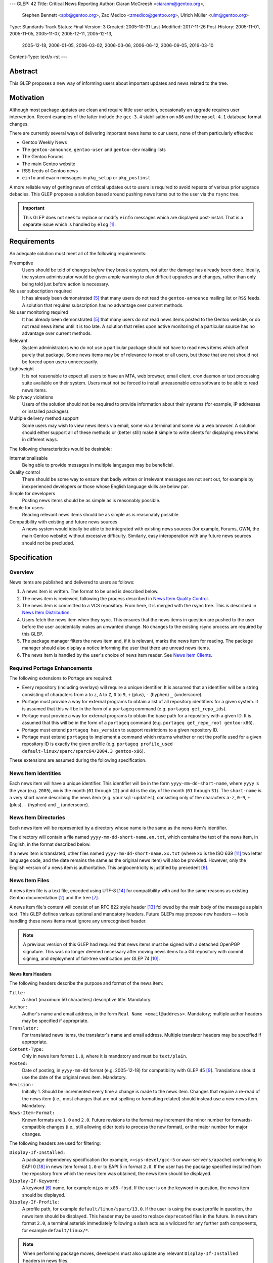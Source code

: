 ---
GLEP: 42
Title: Critical News Reporting
Author: Ciaran McCreesh <ciaranm@gentoo.org>,
        Stephen Bennett <spb@gentoo.org>,
        Zac Medico <zmedico@gentoo.org>,
        Ulrich Müller <ulm@gentoo.org>
Type: Standards Track
Status: Final
Version: 3
Created: 2005-10-31
Last-Modified: 2017-11-26
Post-History: 2005-11-01, 2005-11-05, 2005-11-07, 2005-12-11, 2005-12-13,
              2005-12-18, 2006-01-05, 2006-03-02, 2006-03-06, 2006-06-12,
              2006-09-05, 2016-03-10
Content-Type: text/x-rst
---

Abstract
========

This GLEP proposes a new way of informing users about important updates and news
related to the tree.

Motivation
==========

Although most package updates are clean and require little user action,
occasionally an upgrade requires user intervention.  Recent examples of the
latter include the ``gcc-3.4`` stabilisation on ``x86`` and the ``mysql-4.1``
database format changes.

There are currently several ways of delivering important news items to our
users, none of them particularly effective:

* Gentoo Weekly News
* The ``gentoo-announce``, ``gentoo-user`` and ``gentoo-dev`` mailing lists
* The Gentoo Forums
* The main Gentoo website
* RSS feeds of Gentoo news
* ``einfo`` and ``ewarn`` messages in ``pkg_setup`` or ``pkg_postinst``

A more reliable way of getting news of critical updates out to users is required
to avoid repeats of various prior upgrade debacles. This GLEP proposes a
solution based around pushing news items out to the user via the ``rsync`` tree.

.. Important:: This GLEP does not seek to replace or modify ``einfo`` messages
   which are displayed post-install. That is a separate issue which is handled
   by ``elog`` [#bug-11359]_.

Requirements
============

An adequate solution must meet all of the following requirements:

Preemptive
    Users should be told of changes *before* they break a system, not after the
    damage has already been done. Ideally, the system administrator would be
    given ample warning to plan difficult upgrades and changes, rather than only
    being told just before action is necessary.

No user subscription required
    It has already been demonstrated [#forums-apache2]_ that many users do not
    read the ``gentoo-announce`` mailing list or ``RSS`` feeds. A solution that
    requires subscription has no advantage over current methods.

No user monitoring required
    It has already been demonstrated [#forums-apache2]_ that many users do not
    read news items posted to the Gentoo website, or do not read news items
    until it is too late. A solution that relies upon active monitoring of a
    particular source has no advantage over current methods.

Relevant
    System administrators who do not use a particular package should not have to
    read news items which affect purely that package. Some news items may be of
    relevance to most or all users, but those that are not should not be forced
    upon users unnecessarily.

Lightweight
    It is not reasonable to expect all users to have an MTA, web browser, email
    client, cron daemon or text processing suite available on their system.
    Users must not be forced to install unreasonable extra software to be able
    to read news items.

No privacy violations
    Users of the solution should not be required to provide information about
    their systems (for example, IP addresses or installed packages).

Multiple delivery method support
    Some users may wish to view news items via email, some via a terminal and
    some via a web browser. A solution should either support all of these
    methods or (better still) make it simple to write clients for displaying
    news items in different ways.

The following characteristics would be desirable:

Internationalisable
    Being able to provide messages in multiple languages may be beneficial.

Quality control
    There should be some way to ensure that badly written or irrelevant messages
    are not sent out, for example by inexperienced developers or those whose
    English language skills are below par.

Simple for developers
    Posting news items should be as simple as is reasonably possible.

Simple for users
    Reading relevant news items should be as simple as is reasonably possible.

Compatibility with existing and future news sources
    A news system would ideally be able to be integrated with existing news
    sources (for example, Forums, GWN, the main Gentoo website) without
    excessive difficulty. Similarly, easy interoperation with any future news
    sources should not be precluded.

Specification
=============

Overview
--------

News items are published and delivered to users as follows:

1. A news item is written. The format to be used is described below.

2. The news item is reviewed, following the process described in
   `News Item Quality Control`_.

3. The news item is committed to a VCS repository.
   From here, it is merged with the rsync tree. This is described in `News Item
   Distribution`_.

4. Users fetch the news item when they sync. This ensures that the news items in
   question are pushed to the user before the user accidentally makes an
   unwanted change. No changes to the existing rsync process are required by
   this GLEP.

5. The package manager filters the news item and, if it is relevant, marks the
   news item for reading. The package manager should also display a notice
   informing the user that there are unread news items.

6. The news item is handled by the user's choice of news item reader. See `News
   Item Clients`_.

Required Portage Enhancements
-----------------------------

The following extensions to Portage are required:

* Every repository (including overlays) will require a unique identifier. It is
  assumed that an identifier will be a string consisting of characters from
  ``a`` to ``z``, ``A`` to ``Z``, ``0`` to ``9``, ``+`` (plus), ``-`` (hyphen)
  ``_`` (underscore).

* Portage must provide a way for external programs to obtain a list of all
  repository identifiers for a given system. It is assumed that this will be in
  the form of a ``portageq`` command (e.g. ``portageq get_repo_ids``).

* Portage must provide a way for external programs to obtain the base path for
  a repository with a given ID. It is assumed that this will be in the form of
  a ``portageq`` command (e.g. ``portageq get_repo_root gentoo-x86``).

* Portage must extend ``portageq has_version`` to support restrictions to a
  given repository ID.

* Portage must extend ``portageq`` to implement a command which returns whether
  or not the profile used for a given repository ID is exactly the given profile
  (e.g. ``portageq profile_used default-linux/sparc/sparc64/2004.3
  gentoo-x86``).

These extensions are assumed during the following specification.

News Item Identities
--------------------

Each news item will have a unique identifier. This identifier will be in the
form ``yyyy-mm-dd-short-name``, where ``yyyy`` is the year (e.g. ``2005``),
``mm`` is the month (``01`` through ``12``) and dd is the day of the month
(``01`` through ``31``). The ``short-name`` is a very short name describing the
news item (e.g. ``yoursql-updates``), consisting only of the characters ``a-z``,
``0-9``, ``+`` (plus), ``-`` (hyphen) and ``_`` (underscore).

News Item Directories
---------------------

Each news item will be represented by a directory whose name is the same as the
news item's identifier.

The directory will contain a file named ``yyyy-mm-dd-short-name.en.txt``, which
contains the text of the news item, in English, in the format described below.

If a news item is translated, other files named ``yyyy-mm-dd-short-name.xx.txt``
(where ``xx`` is the ISO 639 [#iso-639]_ two letter language code, and the date
remains the same as the original news item) will also be provided. However, only
the English version of a news item is authoritative.  This anglocentricity is
justified by precedent [#glep-34]_.

News Item Files
---------------

A news item file is a text file, encoded using UTF-8 [#rfc-3629]_ for
compatibility with and for the same reasons as existing Gentoo documentation
[#docs-policy]_ and the tree [#glep-31]_.

A news item file's content will consist of an RFC 822 style header [#rfc-822]_
followed by the main body of the message as plain text. This GLEP defines
various optional and mandatory headers. Future GLEPs may propose new headers —
tools handling these news items must ignore any unrecognised header.

.. Note:: A previous version of this GLEP had required that news items must
   be signed with a detached OpenPGP signature. This was no longer deemed
   necessary after moving news items to a Git repository with commit signing,
   and deployment of full-tree verification per GLEP 74 [#glep-74]_.

News Item Headers
'''''''''''''''''

The following headers describe the purpose and format of the news item:

``Title:``
    A short (maximum 50 characters) descriptive title. Mandatory.

``Author:``
    Author's name and email address, in the form ``Real Name <email@address>``.
    Mandatory; multiple author headers may be specified if appropriate.

``Translator:``
    For translated news items, the translator's name and email address. Multiple
    translator headers may be specified if appropriate.

``Content-Type:``
    Only in news item format ``1.0``, where it is mandatory and must be
    ``text/plain``.

``Posted:``
    Date of posting, in ``yyyy-mm-dd`` format (e.g. 2005-12-18) for
    compatibility with GLEP 45 [#glep-45]_. Translations should use the date
    of the original news item. Mandatory.

``Revision:``
    Initially 1. Should be incremented every time a change is made to the news
    item. Changes that require a re-read of the news item (i.e., most changes
    that are not spelling or formatting related) should instead use a new news
    item. Mandatory.

``News-Item-Format:``
    Known formats are ``1.0`` and ``2.0``.  Future revisions to the format
    may increment the minor number for forwards-compatible changes (i.e.,
    still allowing older tools to process the new format), or the major
    number for major changes.

The following headers are used for filtering:

``Display-If-Installed:``
    A package dependency specification (for example, ``>=sys-devel/gcc-5``
    or ``www-servers/apache``) conforming to EAPI 0 [#PMS]_ in news item
    format ``1.0`` or to EAPI 5 in format ``2.0``.  If the user has the
    package specified installed from the repository from which the news item
    was obtained, the news item should be displayed.

``Display-If-Keyword:``
    A keyword [#glep-22]_ name, for example ``mips`` or ``x86-fbsd``. If the
    user is on the keyword in question, the news item should be displayed.

``Display-If-Profile:``
    A profile path, for example ``default/linux/sparc/13.0``. If the
    user is using the exact profile in question, the news item should be
    displayed. This header may be used to replace ``deprecated`` files in the
    future.  In news item format ``2.0``, a terminal asterisk immediately
    following a slash acts as a wildcard for any further path components,
    for example ``default/linux/*``.

.. Note:: When performing package moves, developers must also update any
   relevant ``Display-If-Installed`` headers in news files.

The algorithm used to determine whether a news item is 'relevant' is as
follows:

* For each ``Display-If-`` header type which occurs at least once:

  + The news item is not relevant if none of the headers of this type are
    successfully matched.

* Otherwise the news item is relevant.

In particular, if no ``Display-If-`` header is specified, a news item will be
relevant for all users.

This algorithm was chosen because it makes conditions like "display this news
item for ``YourSQL`` users who are on ``sparc`` or ``x86-obsd`` relatively
simple to specify — it is believed that these kinds of condition are far more
likely to occur than "display this news item for people using ``YourSQL``, or
for people on ``sparc`` or ``x86-obsd``\" or "display these news items for
people who use ``YourSQL`` and who are on both ``sparc`` and ``x86-obsd``\".

News Item Body
''''''''''''''

The header section must be followed by a blank line, then the main body of the
text.

The text body should be wrapped at 72 characters. No fancy formatting or tab
characters should be used — the news item may be being displayed directly to a
terminal. Paragraphs should be separated by a blank line.

Hyperlinks may be used to refer to further information (for example, an upgrade
guide). However, the main body of the news item should be descriptive and not
simply a "read this link" text. It is assumed that the user will have access to
a web browser *somewhere*, but not necessarily on the box which is being
administrated — this will be the case on many servers and routers, for example.

Example News Item
'''''''''''''''''

`This hypothetical news item`__ could be used for an upgrade to the
``YourSQL`` database format which breaks forward compatibility.

.. __: glep-0042-extras/example-news-item.txt

News Item Quality Control
-------------------------

There have been complaints regarding the comprehensibility of some upgrade
notices and news items in the past. This is understandable — not every Gentoo
developer speaks English as a first language. However, for the sake of clarity,
professionalism and avoiding making us look like prats, it is important that any
language problems be corrected before inflicting a news item upon end users.

Thus, at least 72 hours before a proposed news item is committed, it must be
posted to the ``gentoo-dev`` mailing list and ``Cc:``\ed to ``pr@gentoo.org``
(exceptions may be made in exceptional circumstances). Any complaints — for
example regarding wording, clarity or accuracy — **must** be addressed before
the news item goes live.

News items must only be for **important** changes that may cause serious upgrade
or compatibility problems. Ordinary upgrade messages and non-critical news items
should remain in ``einfo`` notices. The importance of the message to its
intended audience should be justified with the proposal.

.. Important:: The filtering system means that it is appropriate to send out
   news items which are aimed at users of an uncommon package or architecture.
   Thus, the justification should be in the form "this message is important to
   YourSQL users because ...", not "YourSQL is important because ...".

News Item Distribution
----------------------

Server Side
'''''''''''

News items are to be made available via the standard rsync tree. This removes
any need for polling of a remote source.

A new repository will be created for news items. The type (CVS or Subversion),
location and access controls on this repository are beyond the scope of this
GLEP.

.. Note:: A previous draft of this GLEP instead used the main ``gentoo-x86``
   tree. This was changed following advice from Infrastructure
   [#ramereth-repo]_. Both solutions have the same end result.

The contents of this repository will automatically be merged with the main rsync
tree, placing the items in a ``metadata/news/`` directory. The method used for
merging these items and the frequency at which it will occur is beyond the scope
of this GLEP; a similar setup is already used for merging GLSAs into the rsync
tree.

Client Side
'''''''''''

Whenever relevant unread news items are found, the package manager will create a
file named ``/var/lib/gentoo/news/news-${repoid}.unread`` (if it does not
already exist) and append the news item identifier (eg
``2005-11-01-yoursql-updates``) on a new line.

All news item related files should be root owned and in the ``portage`` group
with the group write (and, for directories, execute) bits set. News files should
be world readable.

Notification that new relevant news items will be displayed via the
``emerge`` tool in a similar way to the existing "configuration files need
updating" messages:

::

    * Important: there are 5 unread news items.
    * Type emerge --help news to learn how to read news files.

Checks for new news messages should be displayed:

* After an ``emerge sync``
* After an ``emerge --pretend``
* Before an ``emerge <target>`` (which may also include a red warning message)

The package manager does not need to know how to launch the user's choice of
news client. This is consistent with the way configuration file updates are
handled.

The package manager may use a timestamp check file to avoid having to process
news items unnecessarily.

The package manager must keep track of news items that have already been added
to the unread list to avoid repeatedly marking a deleted news item. This could
be handled via a ``news-${repoid}.skip`` file containing the IDs of news items
that have already been added to a ``news-${repoid}.unread`` file, but this
method is not required by this GLEP.

Users who really don't care about news items can use ``rsync_excludes`` to
filter out the ``metadata/news/`` directory.

News Item Clients
-----------------

Once a news item is marked for reading, third party tools (or traditional core
Unix tools) can be used to display and view the news files.

When a news item is read, its name should be removed from the
``news-${repoid}.unread`` file. If a news client acts as an interactive reader
rather than a gateway, it should then add the name to a ``news-${repoid}.read``
file in the same directory with the same file format.

An ``eselect`` [#eselect]_ module shall be created as the 'suggested' display
tool; other display tools (for example, a news to email forwarder, which would
be ideal for users who sync on a ``cron``) are left as options for those who
desire them.

News Item Removal
-----------------

News items can be removed (by removing the news file from the main tree) when
they are no longer relevant, if they are made obsolete by a future news item or
after a long period of time. This is the same as the method used for ``updates``
entries.

Integration with Existing Systems
=================================

It would be simple to convert these news items into the format used for news
items on the Gentoo website or posts for the ``gentoo-announce`` mailing list.

There is an existing automated tool [#forums-glsa]_ for posting GLSAs to the
forums. A similar tool can be used for these news items.

Backwards Compatibility
=======================

Backwards compatibility is not a concern here. Existing tools will simply ignore
the ``news/`` directory.

Reference Implementation
========================

A reference implementation of the required package manager support can be found
in Paludis [#paludis]_, along with a reference newsreader implemented as an
eselect module [#eselect-news]_.

Credits
=======

The idea behind notifying users of news updates via Portage comes from Stuart
Herbert [#stuart-blog]_.

Thanks to Lance Albertson, Stephen Bennett, Donnie Berkholz, Grant Goodyear,
Brian Harring, Marius Mauch, Dan Meltzer, Jason Stubbs, Paul de Vrieze and Alec
Warner for input.  Some of the ideas presented here are theirs, others go
completely against their suggestions.

Example Files
=============

`example-news-item.txt <glep-0042-extras/example-news-item.txt>`_
    An example news item.

References
==========

.. [#bug-11359] Bugzilla Bug 11359
   "[NEW FEATURE] pkg_postinst/pkg_preinst ewarn/einfo logging",
   https://bugs.gentoo.org/show_bug.cgi?id=11359
.. [#docs-policy] Gentoo XML Guide, Daniel Robbins et al.,
     http://www.gentoo.org/doc/en/xml-guide.xml
.. [#eselect] eselect modular framework for configuration and
     administration utilities,
     http://www.gentoo.org/proj/en/eselect/index.xml
.. [#forums-glsa] Forums user GLSA,
     http://forums.gentoo.org/profile.php?mode=viewprofile&u=55648
.. [#forums-apache2] Forums thread "Gentoo Apache2 Config Change Idiocy",
     http://forums.gentoo.org/viewtopic-t-384368.html
.. [#glep-22] GLEP 22: "New "keyword" system to incorporate various
     userlands/kernels/archs", Grant Goodyear,
     https://www.gentoo.org/glep/glep-0022.html
.. [#glep-31] GLEP 31: "Character Sets for Portage Tree Items", Ciaran
     McCreesh,
     https://www.gentoo.org/glep/glep-0031.html
.. [#glep-34] GLEP 34: "Per-Category metadata.xml Files", Ciaran McCreesh,
     https://www.gentoo.org/glep/glep-0034.html
.. [#glep-45] GLEP 45: "GLEP date format", Henrik Brix Andersen,
     https://www.gentoo.org/glep/glep-0045.html
.. [#glep-74] GLEP 74: "Full-tree verification using Manifest files",
     Michał Górny, Robin Hugh Johnson, Ulrich Müller,
     https://www.gentoo.org/glep/glep-0074.html
.. [#iso-639] ISO 639 "Code for the representation of names of languages"
.. [#ramereth-repo] "Re: [gentoo-dev] GLEP ??: Critical News Reporting", Lance
     Albertson,
     https://archives.gentoo.org/gentoo-dev/message/4204839d4091758c3bad1dbd18ed16f7
.. [#rfc-822] RFC 822 "Standard for the format of ARPA Internet text messages"
.. [#rfc-3629] RFC 3629: "UTF-8, a transformation format of ISO 10646"
       http://www.ietf.org/rfc/rfc3629.txt
.. [#paludis] Paludis homepage, http://paludis.berlios.de
.. [#eselect-news] news.eselect, http://svn.berlios.de/svnroot/repos/paludis/trunk/eselect/news.eselect
.. [#stuart-blog] "Favouring an automatic news mechanism", Stuart Herbert,
     http://stu.gnqs.org/diary/gentoo.php/2005/10/28/favouring_an_automatic_news_mechanism
.. [#PMS] https://wiki.gentoo.org/wiki/Project:Package_Manager_Specification

Copyright
=========

This work is licensed under the Creative Commons Attribution-ShareAlike 3.0
Unported License.  To view a copy of this license, visit
http://creativecommons.org/licenses/by-sa/3.0/.

.. vim: set tw=80 fileencoding=utf-8 spell spelllang=en et :
